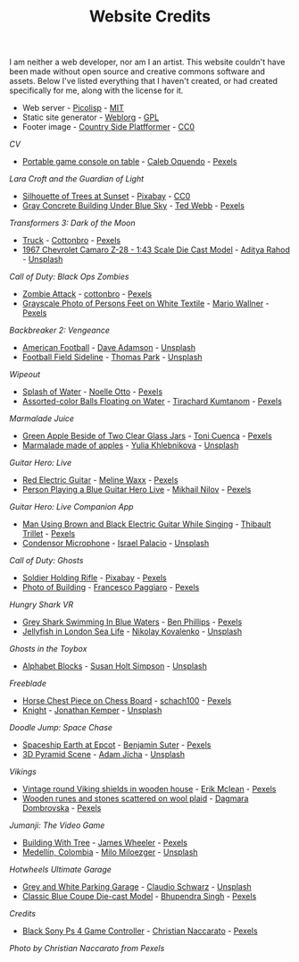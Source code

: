 #+TITLE: Website Credits
#+SLUG: credits

I am neither a web developer, nor am I an artist. This website
couldn't have been made without open source and creative commons
software and assets. Below I've listed everything that I haven't
created, or had created specifically for me, along with the license
for it.

- Web server - [[https://picolisp.com/wiki/?home][Picolisp]] - [[https://opensource.org/licenses/MIT][MIT]]
- Static site generator - [[https://emacs.love/weblorg][Weblorg]] - [[https://www.gnu.org/licenses/gpl-3.0.en.html][GPL]]
- Footer image - [[https://ansimuz.itch.io/country-side-platfformer-][Country Side Platfformer]] - [[https://creativecommons.org/share-your-work/public-domain/cc0/][CC0]]

[[url_for:cv,slug=00][CV]]
- [[https://www.pexels.com/photo/portable-game-console-on-table-4978057/][Portable game console on table]] - [[https://www.pexels.com/@caleboquendo][Caleb Oquendo]] - [[https://www.pexels.com/license/][Pexels]]

[[url_for:cv,slug=01][Lara Croft and the Guardian of Light]]
- [[https://www.pexels.com/photo/silhouette-of-trees-at-sunset-257092/][Silhouette of Trees at Sunset]] - [[https://www.pexels.com/@pixabay][Pixabay]] - [[https://creativecommons.org/share-your-work/public-domain/cc0/][CC0]]
- [[https://www.pexels.com/photo/sky-landmark-blue-summer-10761867/][Gray Concrete Building Under Blue Sky]] - [[https://www.pexels.com/@ted-webb-115813652][Ted Webb]] - [[https://www.pexels.com/license/][Pexels]]

[[url_for:cv,slug=02][Transformers 3: Dark of the Moon]]
- [[https://www.pexels.com/photo/light-road-people-street-7019376/][Truck]] - [[https://www.pexels.com/@cottonbro][Cottonbro]] - [[https://www.pexels.com/license/][Pexels]]
- [[https://unsplash.com/photos/tc-rukxVBXQ][1967 Chevrolet Camaro Z-28 - 1:43 Scale Die Cast Model]] - [[https://unsplash.com/@adityareds][Aditya Rahod]] - [[https://unsplash.com/license][Unsplash]]

[[url_for:cv,slug=03][Call of Duty: Black Ops Zombies]]
- [[https://www.pexels.com/photo/zombie-attack-5435454/][Zombie Attack]] - [[https://www.pexels.com/@cottonbro][cottonbro]] - [[https://www.pexels.com/license/][Pexels]]
- [[https://www.pexels.com/photo/black-and-white-streets-man-love-9818998/][Grayscale Photo of Persons Feet on White Textile]] - [[https://www.pexels.com/@mario-wallner-107470762][Mario Wallner]] - [[https://www.pexels.com/license/][Pexels]]

[[url_for:cv,slug=04][Backbreaker 2: Vengeance]]
- [[https://unsplash.com/photos/0Z4ghx_P3q4][American Football]] - [[https://unsplash.com/@aussiedave][Dave Adamson]] - [[https://unsplash.com/license][Unsplash]]
- [[https://unsplash.com/photos/fDmpxdV69eA][Football Field Sideline]] - [[https://unsplash.com/@thomascpark][Thomas Park]] - [[https://unsplash.com/license][Unsplash]]

[[url_for:cv,slug=05][Wipeout]]
- [[https://www.pexels.com/photo/splash-of-water-906023/][Splash of Water]] - [[https://www.pexels.com/@noellegracephotos][Noelle Otto]] - [[https://www.pexels.com/license/][Pexels]]
- [[https://www.pexels.com/photo/assorted-color-balls-floating-on-water-887821/][Assorted-color Balls Floating on Water]] - [[https://www.pexels.com/@tirachard-kumtanom-112571][Tirachard Kumtanom]] - [[https://www.pexels.com/license/][Pexels]]

[[url_for:cv,slug=06][Marmalade Juice]]
- [[https://www.pexels.com/photo/green-apple-beside-of-two-clear-glass-jars-616833/][Green Apple Beside of Two Clear Glass Jars]] - [[https://www.pexels.com/@ifreestock][Toni Cuenca]] - [[https://www.pexels.com/license/][Pexels]]
- [[https://unsplash.com/photos/o_O75f28GiA][Marmalade made of apples]] - [[https://unsplash.com/@khlebnikovayulia][Yulia Khlebnikova]] - [[https://unsplash.com/license][Unsplash]]

[[url_for:cv,slug=09][Guitar Hero: Live]]
- [[https://www.pexels.com/photo/red-electric-guitar-165971/][Red Electric Guitar]] - [[https://www.pexels.com/@meline-waxx-44315][Meline Waxx]] - [[https://www.pexels.com/terms-of-service/][Pexels]]
- [[https://www.pexels.com/photo/person-playing-a-blue-guitar-hero-live-7886380/][Person Playing a Blue Guitar Hero Live]] - [[https://www.pexels.com/@mikhail-nilov][Mikhail Nilov]] - [[https://www.pexels.com/terms-of-service/][Pexels]]

[[url_for:cv,slug=10][Guitar Hero: Live Companion App]]
- [[https://www.pexels.com/photo/man-using-brown-and-black-electric-guitar-while-singing-167446/][Man Using Brown and Black Electric Guitar While Singing]] - [[https://www.pexels.com/@thibault-trillet-44912][Thibault Trillet]] - [[https://www.pexels.com/license/][Pexels]]
- [[https://unsplash.com/photos/Y20JJ_ddy9M][Condensor Microphone]] - [[https://unsplash.com/@othentikisra][Israel Palacio]] - [[https://unsplash.com/license][Unsplash]]

[[url_for:cv,slug=12][Call of Duty: Ghosts]]
- [[https://www.pexels.com/photo/soldier-holding-rifle-78783/][Soldier Holding Rifle]] - [[https://www.pexels.com/@pixabay][Pixabay]] - [[https://www.pexels.com/creative-commons-images/][Pexels]]
- [[https://www.pexels.com/photo/photo-of-building-930436/][Photo of Building]] - [[https://www.pexels.com/@paggiarofrancesco][Francesco Paggiaro]] - [[https://www.pexels.com/license/][Pexels]]

[[url_for:cv,slug=13][Hungry Shark VR]]
- [[https://www.pexels.com/photo/grey-shark-swimming-in-blue-waters-4781932/][Grey Shark Swimming In Blue Waters]] - [[https://www.pexels.com/@ben-phillips-3129726][Ben Phillips]] - [[https://www.pexels.com/license/][Pexels]]
- [[https://unsplash.com/photos/xcjlPPsopw8][Jellyfish in London Sea Life]] - [[https://unsplash.com/@nikolasvako][Nikolay Kovalenko]] - [[https://unsplash.com/license][Unsplash]]

[[url_for:cv,slug=14][Ghosts in the Toybox]]
- [[https://unsplash.com/photos/GQ327RPuxhI][Alphabet Blocks]] - [[https://unsplash.com/@shs521][Susan Holt Simpson]] - [[https://unsplash.com/license][Unsplash]]

[[url_for:cv,slug=15][Freeblade]]
- [[https://www.pexels.com/photo/horse-chest-piece-on-chess-board-1660753/][Horse Chest Piece on Chess Board]] - [[https://www.pexels.com/@schach100-793229][schach100]] - [[https://www.pexels.com/license/][Pexels]]
- [[https://unsplash.com/photos/zE612_hD6GI][Knight]] - [[https://unsplash.com/@jupp][Jonathan Kemper]] - [[https://unsplash.com/license][Unsplash]]

[[url_for:cv,slug=16][Doodle Jump: Space Chase]]
- [[https://www.pexels.com/photo/spaceship-earth-at-epcot-3617464/][Spaceship Earth at Epcot]] - [[https://www.pexels.com/@benjaminjsuter][Benjamin Suter]] - [[https://www.pexels.com/license/][Pexels]]
- [[https://unsplash.com/photos/7AckmETIk54][3D Pyramid Scene]] - [[https://unsplash.com/@rothwellden][Adam Jícha]] - [[https://unsplash.com/license][Unsplash]]
  
[[url_for:cv,slug=17][Vikings]]
- [[https://www.pexels.com/photo/vintage-round-viking-shields-in-wooden-house-5023698/][Vintage round Viking shields in wooden house]] - [[https://www.pexels.com/@introspectivedsgn][Erik Mclean]] - [[https://www.pexels.com/terms-of-service/][Pexels]]
- [[https://www.pexels.com/photo/wooden-runes-and-stones-scattered-on-wool-plaid-6739035/][Wooden runes and stones scattered on wool plaid]] - [[https://www.pexels.com/@dagmara-dombrovska-22732579][Dagmara Dombrovska]] - [[https://www.pexels.com/license/][Pexels]]

[[url_for:cv,slug=18][Jumanji: The Video Game]]
- [[https://www.pexels.com/photo/building-with-tree-1534057/][Building With Tree]] - [[https://www.pexels.com/@souvenirpixels][James Wheeler]] - [[https://www.pexels.com/license/][Pexels]]
- [[https://unsplash.com/photos/pNArDGC_aNY][Medellín, Colombia]] - [[https://unsplash.com/@miloezger][Milo Miloezger]] - [[https://unsplash.com/license][Unsplash]]

[[url_for:cv,slug=19][Hotwheels Ultimate Garage]]
- [[https://unsplash.com/photos/DvTUnx7OOuo][Grey and White Parking Garage]] - [[https://unsplash.com/@purzlbaum][Claudio Schwarz]] - [[https://unsplash.com/license][Unsplash]]
- [[https://www.pexels.com/photo/selective-focus-photography-of-classic-blue-coupe-die-cast-model-in-front-of-string-lights-on-table-754898/][Classic Blue Coupe Die-cast Model]] - [[https://www.pexels.com/@bhuppigraphy][Bhupendra Singh]] - [[https://www.pexels.com/license/][Pexels]]
  
[[url_for:pages,slug=credits][Credits]]
- [[https://www.pexels.com/photo/wood-connection-technology-blur-4099971/][Black Sony Ps 4 Game Controller]] - [[https://www.pexels.com/@fotogratuite][Christian Naccarato]] - [[https://www.pexels.com/terms-of-service/][Pexels]]

[[url_for_img:static,file=images/cv/pexels-photo-4099971.jpeg][Photo by Christian Naccarato from Pexels]]

  
